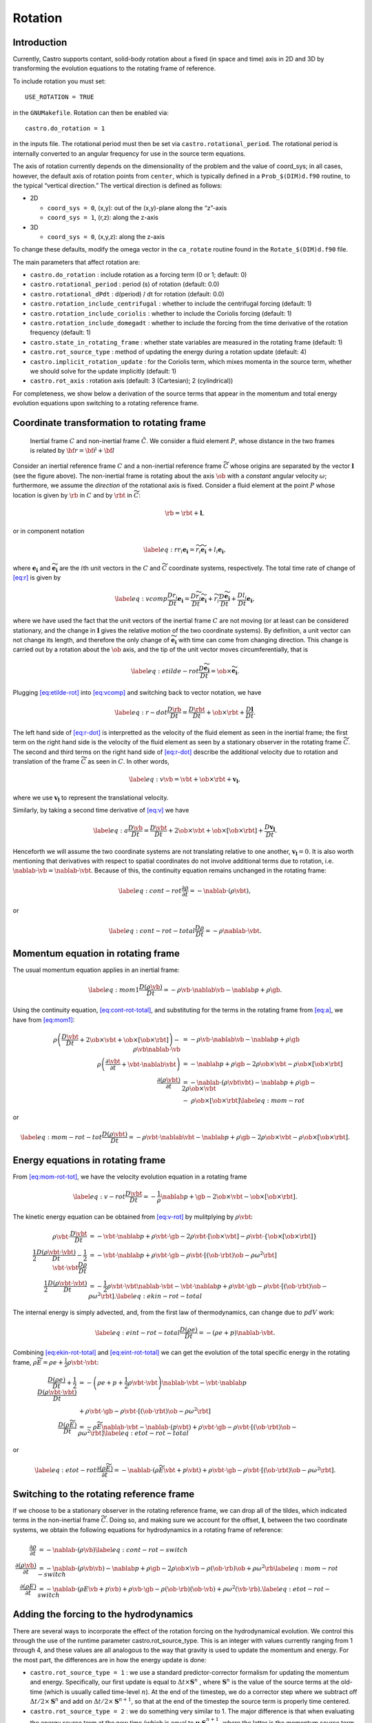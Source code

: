 ********
Rotation
********

Introduction
============

Currently, Castro supports contant, solid-body rotation about a fixed
(in space and time) axis in 2D and 3D by transforming the evolution
equations to the rotating frame of reference.

To include rotation you must set::

    USE_ROTATION = TRUE

in the ``GNUMakefile``. Rotation can then be enabled via::

    castro.do_rotation = 1

in the inputs file. The rotational period must then be set via
``castro.rotational_period``. The rotational period is internally
converted to an angular frequency for use in the source term
equations.

The axis of rotation currently depends on the dimensionality of the
problem and the value of coord_sys; in all cases, however, the
default axis of rotation points from ``center``, which is typically
defined in a ``Prob_$(DIM)d.f90`` routine, to the typical “vertical
direction.” The vertical direction is defined as follows:

* 2D

  * ``coord_sys = 0``, (x,y): out of the (x,y)-plane along the “z”-axis

  * ``coord_sys = 1``, (r,z): along the z-axis

* 3D

  * ``coord_sys = 0``, (x,y,z): along the z-axis

To change these defaults, modify the omega vector in the
``ca_rotate`` routine found in the ``Rotate_$(DIM)d.f90`` file.

The main parameters that affect rotation are:

-  ``castro.do_rotation`` : include rotation as a forcing
   term (0 or 1; default: 0)

-  ``castro.rotational_period`` : period (s) of rotation
   (default: 0.0)

-  ``castro.rotational_dPdt`` : d(period) / dt for rotation
   (default: 0.0)

-  ``castro.rotation_include_centrifugal`` : whether to
   include the centrifugal forcing (default: 1)

-  ``castro.rotation_include_coriolis`` : whether to
   include the Coriolis forcing (default: 1)

-  ``castro.rotation_include_domegadt`` : whether to
   include the forcing from the time derivative of the rotation
   frequency (default: 1)

-  ``castro.state_in_rotating_frame`` : whether state
   variables are measured in the rotating frame (default: 1)

-  ``castro.rot_source_type`` : method of updating the
   energy during a rotation update (default: 4)

-  ``castro.implicit_rotation_update`` : for the Coriolis
   term, which mixes momenta in the source term, whether we should
   solve for the update implicitly (default: 1)

-  ``castro.rot_axis`` : rotation axis (default: 3
   (Cartesian); 2 (cylindrical))

For completeness, we show below a derivation of the source terms that
appear in the momentum and total energy evolution equations upon
switching to a rotating reference frame.

Coordinate transformation to rotating frame
===========================================

.. figure:: tframes.png
   :alt: inertial vs. corotating frame

   Inertial frame :math:`C` and
   non-inertial frame :math:`\tilde{C}`. We consider a fluid element
   :math:`P`, whose distance in the two frames is related by
   :math:`{\bf r} = \tilde{\bf{r}} + {\bf l}`

Consider an inertial reference frame :math:`C` and a non-inertial
reference frame :math:`\widetilde{C}` whose origins are separated by
the vector :math:`\boldsymbol{l}` (see the figure above). The
non-inertial frame is rotating about the axis :math:`\ob` with a
*constant* angular velocity :math:`\omega`; furthermore, we assume the
*direction* of the rotational axis is fixed. Consider a fluid element
at the point :math:`P` whose location is given by :math:`\rb` in
:math:`C` and by :math:`\rbt` in :math:`\widetilde{C}`:

.. math:: \rb = \rbt + \boldsymbol{l},

or in component notation

.. math::

   \label{eq:r}
       r_i\boldsymbol{e_i} = \widetilde{r_i}\widetilde{\boldsymbol{e_i}} + l_i\boldsymbol{e_i},

where :math:`\boldsymbol{e_i}` and :math:`\widetilde{\boldsymbol{e_i}}` are the :math:`i`\ th unit
vectors in the :math:`C` and :math:`\widetilde{C}` coordinate systems,
respectively. The total time rate of change of `[eq:r] <#eq:r>`__ is given by

.. math::

   \label{eq:vcomp}
       \frac{Dr_i}{Dt}\boldsymbol{e_i} = \frac{D\widetilde{r_i}}{Dt}\widetilde{\boldsymbol{e_i}} + \widetilde{r_i}\frac{D\widetilde{\boldsymbol{e_i}}}{Dt} + \frac{Dl_i}{Dt}\boldsymbol{e_i},

where we have used the fact that the unit vectors of the inertial
frame :math:`C` are not moving (or at least can be considered stationary,
and the change in :math:`\boldsymbol{l}` gives the relative motion of the two
coordinate systems). By definition, a unit vector can not change its
length, and therefore the only change of :math:`\widetilde{\boldsymbol{e_i}}` with
time can come from changing direction. This change is carried out by
a rotation about the :math:`\ob` axis, and the tip of the unit
vector moves circumferentially, that is

.. math::

   \label{eq:etilde-rot}
       \frac{D\widetilde{\boldsymbol{e_i}}}{Dt} = \ob\times\widetilde{\boldsymbol{e_i}}.

Plugging `[eq:etilde-rot] <#eq:etilde-rot>`__ into `[eq:vcomp] <#eq:vcomp>`__ and switching back to
vector notation, we have

.. math::

   \label{eq:r-dot}
       \frac{D\rb}{Dt} = \frac{D\rbt}{Dt} + \ob\times\rbt + \frac{D\boldsymbol{l}}{Dt}.

The left hand side of `[eq:r-dot] <#eq:r-dot>`__ is interpretted as the velocity
of the fluid element as seen in the inertial frame; the first term on the
right hand side is the velocity of the fluid element as seen by a
stationary observer in the rotating frame :math:`\widetilde{C}`. The second
and third terms on the right hand side of `[eq:r-dot] <#eq:r-dot>`__ describe the
additional velocity due to rotation and translation of the frame
:math:`\widetilde{C}` as seen in :math:`C`. In other words,

.. math::

   \label{eq:v}
       \vb = \vbt + \ob\times\rbt + \boldsymbol{v_l},

where we use :math:`\boldsymbol{v_l}` to represent the translational velocity.

Similarly, by taking a second time derivative of `[eq:v] <#eq:v>`__ we have

.. math::

   \label{eq:a}
       \frac{D\vb}{Dt} = \frac{D\vbt}{Dt} + 2\ob\times\vbt + \ob\times\left[\ob\times\rbt\right] + \frac{D\boldsymbol{v_l}}{Dt}.

Henceforth we will assume the two coordinate systems are not
translating relative to one another, :math:`\boldsymbol{v_l} = 0`. It is
also worth mentioning that derivatives with respect to spatial
coordinates do not involve additional terms due to rotation,
i.e. :math:`\nablab\cdot\vb = \nablab\cdot\vbt`.
Because of this, the continuity equation remains unchanged in the
rotating frame:

.. math::

   \label{eq:cont-rot}
       \frac{\partial \rho}{\partial t} = -\nablab\cdot\left(\rho\vbt\right),

or

.. math::

   \label{eq:cont-rot-total}
       \frac{D\rho}{Dt} = -\rho\nablab\cdot\vbt.

Momentum equation in rotating frame
===================================

The usual momentum equation applies in an inertial frame:

.. math::

   \label{eq:mom1}
       \frac{D\left(\rho\vb\right)}{Dt} = -\rho\vb\cdot\nablab\vb - \nablab p + \rho\gb.

Using the continuity equation, `[eq:cont-rot-total] <#eq:cont-rot-total>`__, and substituting for
the terms in the rotating frame from `[eq:a] <#eq:a>`__, we have from `[eq:mom1] <#eq:mom1>`__:

.. math::

   \begin{align}
       \rho\left(\frac{D\vbt}{Dt} + 2\ob\times\vbt + \ob\times\left[\ob\times\rbt\right]\right) - \rho\vb\nablab\cdot\vb &= -\rho\vb\cdot\nablab\vb - \nablab p + \rho\gb \nonumber \\
       \rho\left(\frac{\partial\vbt}{\partial t} + \vbt\cdot\nablab\vbt\right) &= -\nablab p + \rho\gb - 2\rho\ob\times\vbt - \rho\ob\times\left[\ob\times\rbt\right] \nonumber \\
     \frac{\partial\left(\rho\vbt\right)}{\partial t} &= -\nablab\cdot\left(\rho\vbt\vbt\right) - \nablab p + \rho\gb - 2\rho\ob\times\vbt \nonumber \\
     &-\ \rho\ob\times\left[\ob\times\rbt\right]\label{eq:mom-rot}
     \end{align}

or

.. math::

   \label{eq:mom-rot-tot}
       \frac{D\left(\rho\vbt\right)}{Dt} = -\rho\vbt\cdot\nablab\vbt - \nablab p + \rho\gb - 2\rho\ob\times\vbt - \rho\ob\times\left[\ob\times\rbt\right].

Energy equations in rotating frame
==================================

From `[eq:mom-rot-tot] <#eq:mom-rot-tot>`__, we have the velocity evolution equation in
a rotating frame

.. math::

   \label{eq:v-rot}
       \frac{D\vbt}{Dt} = -\frac{1}{\rho}\nablab p + \gb - 2\ob\times\vbt - \ob\times\left[\ob\times\rbt\right].

The kinetic energy equation can be obtained from `[eq:v-rot] <#eq:v-rot>`__ by
mulitplying by :math:`\rho\vbt`:

.. math::

   \begin{align}
       \rho\vbt\cdot\frac{D\vbt}{Dt} &= -\vbt\cdot\nablab p + \rho\vbt\cdot\gb - 2\rho\vbt\cdot\left[\ob\times\vbt\right] - \rho\vbt\cdot\left\{\ob\times\left[\ob\times\rbt\right]\right\} \nonumber \\
       \frac{1}{2}\frac{D\left(\rho\vbt\cdot\vbt\right)}{Dt} - \frac{1}{2}\vbt\cdot\vbt\frac{D\rho}{Dt} &= -\vbt\cdot\nablab p + \rho\vbt\cdot\gb - \rho\vbt\cdot\left[\left(\ob\cdot\rbt\right)\ob - \rho\omega^2\rbt\right] \nonumber \\
       \frac{1}{2}\frac{D\left(\rho\vbt\cdot\vbt\right)}{Dt} &= -\frac{1}{2}\rho\vbt\cdot\vbt\nablab\cdot\vbt - \vbt\cdot\nablab p + \rho\vbt\cdot\gb - \rho\vbt\cdot\left[\left(\ob\cdot\rbt\right)\ob - \rho\omega^2\rbt\right]. \label{eq:ekin-rot-total}
     \end{align}

The internal energy is simply advected, and, from the first law of
thermodynamics, can change due to :math:`pdV` work:

.. math::

   \label{eq:eint-rot-total}
       \frac{D\left(\rho e\right)}{Dt} = -\left(\rho e + p\right)\nablab\cdot\vbt.

Combining `[eq:ekin-rot-total] <#eq:ekin-rot-total>`__ and `[eq:eint-rot-total] <#eq:eint-rot-total>`__ we can
get the evolution of the total specific energy in the rotating frame,
:math:`\rho \widetilde{E} = \rho e + \frac{1}{2}\rho\vbt\cdot\vbt`:

.. math::

   \begin{align}
       \frac{D\left(\rho e\right)}{Dt} + \frac{1}{2}\frac{D\left(\rho\vbt\cdot\vbt\right)}{Dt} &= -\left(\rho e + p + \frac{1}{2}\rho\vbt\cdot\vbt\right)\nablab\cdot\vbt - \vbt\cdot\nablab p \\
                     & + \rho\vbt\cdot\gb -\rho\vbt\cdot\left[\left(\ob\cdot\rbt\right)\ob - \rho\omega^2\rbt\right]\nonumber \\
       \frac{D\left(\rho \widetilde{E}\right)}{Dt} &= -\rho\widetilde{E}\nablab\cdot\vbt - \nablab\cdot\left(p\vbt\right) + \rho\vbt\cdot\gb - \rho\vbt\cdot\left[\left(\ob\cdot\rbt\right)\ob - \rho\omega^2\rbt\right] \label{eq:etot-rot-total}
     \end{align}

or

.. math::

   \label{eq:etot-rot}
       \frac{\partial\left(\rho\widetilde{E}\right)}{\partial t} = -\nablab\cdot\left(\rho\widetilde{E}\vbt + p\vbt\right) + \rho\vbt\cdot\gb - \rho\vbt\cdot\left[\left(\ob\cdot\rbt\right)\ob - \rho\omega^2\rbt\right].

Switching to the rotating reference frame
=========================================

If we choose to be a stationary observer in the rotating reference
frame, we can drop all of the tildes, which indicated terms in the
non-inertial frame :math:`\widetilde{C}`. Doing so, and making sure we
account for the offset, :math:`\boldsymbol{l}`, between the two coordinate systems, we obtain
the following equations for hydrodynamics in a rotating frame of
reference:

.. math::

   \begin{align}
       \frac{\partial\rho}{\partial t} &= -\nablab\cdot\left(\rho\vb\right) \label{eq:cont-rot-switch} \\
       \frac{\partial \left(\rho\vb\right)}{\partial t} &= -\nablab\cdot\left(\rho\vb\vb\right) - \nablab p + \rho\gb - 2\rho\ob\times\vb - \rho\left(\ob\cdot\rb\right)\ob + \rho\omega^2\rb \label{eq:mom-rot-switch} \\
       \frac{\partial\left(\rho E\right)}{\partial t} &= -\nablab\cdot\left(\rho E\vb + p\vb\right) + \rho\vb\cdot\gb - \rho\left(\ob\cdot\rb\right)\left(\ob\cdot\vb\right) + \rho\omega^2\left(\vb\cdot\rb\right). \label{eq:etot-rot-switch}
     \end{align}

Adding the forcing to the hydrodynamics
=======================================

There are several ways to incorporate the effect of the rotation
forcing on the hydrodynamical evolution. We control this through the
use of the runtime parameter castro.rot_source_type. This
is an integer with values currently ranging from 1 through 4, and
these values are all analogous to the way that gravity is used to
update the momentum and energy. For the most part, the differences are
in how the energy update is done:

* ``castro.rot_source_type = 1`` : we use a standard
  predictor-corrector formalism for updating the momentum and
  energy. Specifically, our first update is equal to :math:`\Delta t \times \mathbf{S}^n` ,
  where :math:`\mathbf{S}^n` is the value of
  the source terms at the old-time (which is usually called time-level
  :math:`n`). At the end of the timestep, we do a corrector step where
  we subtract off :math:`\Delta t / 2 \times \mathbf{S}^n` and add on
  :math:`\Delta t / 2 \times \mathbf{S}^{n+1}`, so that at the end of
  the timestep the source term is properly time centered.

* ``castro.rot_source_type = 2`` : we do something very similar
  to 1. The major difference is that when evaluating the energy source
  term at the new time (which is equal to 
  :math:`\mathbf{u} \cdot \mathbf{S}^{n+1}_{\rho \mathbf{u}}`, where the latter is the
  momentum source term evaluated at the new time), we first update the
  momentum, rather than using the value of :math:`\mathbf{u}` before
  entering the rotation source terms. This permits a tighter coupling
  between the momentum and energy update and we have seen that it
  usually results in a more accurate evolution.

* ``castro.rot_source_type = 3`` : we do the same momentum update as
  the previous two, but for the energy update, we put all of the work
  into updating the kinetic energy alone. In particular, we explicitly
  ensure that :math:`(rho e)` maintains the same, and update
  :math:`(rho K)` with the work due to rotation, adding the new
  kinetic energy to the old internal energy to determine the final
  total gas energy. The physical motivation is that work should be
  done on the velocity, and should not directly update the temperature
  – only indirectly through things like shocks.

* ``castro.rot_source_type = 4`` : the energy update is done in a
   “conservative” fashion. The previous methods all evaluate the value
   of the source term at the cell center, but this method evaluates
   the change in energy at cell edges, using the hydrodynamical mass
   fluxes, permitting total energy to be conserved (excluding possible
   losses at open domain boundaries). Additionally, the velocity
   update is slightly different—for the corrector step, we note that
   there is an implicit coupling between the velocity components, and
   we directly solve this coupled equation, which results in a
   slightly better coupling and a more accurate evolution.

The other major option is ``castro.implicit_rotation_update``.
This does the update of the Coriolis term in the momentum equation
implicitly (e.g., the velocity in the Coriolis force for the zone
depends on the updated momentum). The energy update is unchanged.

A detailed discussion of these options and some verification
tests is presented in :cite:`katz:2016`.
